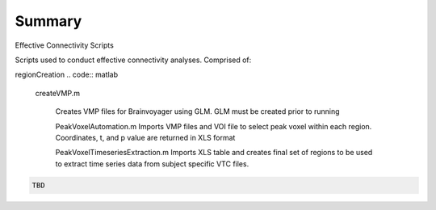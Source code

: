 Summary
-----------
Effective Connectivity Scripts

Scripts used to conduct effective connectivity analyses. Comprised of:

regionCreation
.. code:: matlab

  createVMP.m

	Creates VMP files for Brainvoyager using GLM. GLM must be created prior to running

	.. code:: m
	PeakVoxelAutomation.m
	Imports VMP files and VOI file to select peak voxel within each region. Coordinates, t, and p value are returned in XLS format

	.. code:: m
	PeakVoxelTimeseriesExtraction.m
	Imports XLS table and creates final set of regions to be used to extract time series data from subject specific VTC files.


.. code:: sh

  TBD
